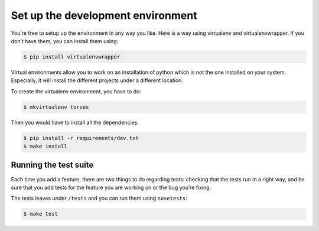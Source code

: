 Set up the development environment
==================================

You’re free to setup up the environment in any way you like. Here is a way using virtualenv and virtualenvwrapper. If you don’t have them, you can install them using:

.. code-block:: sh

        $ pip install virtualenvwrapper

Virtual environments allow you to work on an installation of python which is not the one installed on your system. Especially, it will install the different projects under a different location.

To create the virtualenv environment, you have to do:


.. code-block:: sh

        $ mkvirtualenv turses

Then you would have to install all the dependencies:


.. code-block:: sh

        $ pip install -r requirements/dev.txt
        $ make install

Running the test suite
----------------------

Each time you add a feature, there are two things to do regarding tests: checking that the tests run in a right way, and be sure that you add tests for the feature you are working on or the bug you’re fixing.

The tests leaves under ``/tests`` and you can run them using ``nosetests``:


.. code-block:: sh

        $ make test
